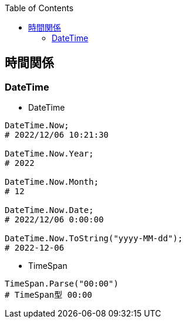 :source-hightlighter: coderay
:toc:
:author: HasegawaTakashi
:lang: ja
:doctype: book

== 時間関係

=== DateTime

- DateTime
----

DateTime.Now;
# 2022/12/06 10:21:30

DateTime.Now.Year;
# 2022

DateTime.Now.Month;
# 12

DateTime.Now.Date;
# 2022/12/06 0:00:00

DateTime.Now.ToString("yyyy-MM-dd");
# 2022-12-06

----

- TimeSpan
----

TimeSpan.Parse("00:00")
# TimeSpan型 00:00

----
